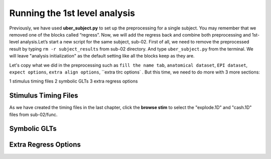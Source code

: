 Running the 1st level analysis
==============================

Previously, we have used **uber_subject.py** to set up the preprocessing for a single subject. You may remember that we removed one of the blocks called “regress”. Now, we will add the regress back and 
combine both preprocessing and 1st-level analysis.Let’s start a new script for the same subject, sub-02. First of all, we need to remove the preprocessed result by typing ``rm -r subject_results`` from 
sub-02 directory. And type ``uber_subject.py`` from the terminal. We will leave "analysis initialization" as the default setting like all the blocks keep as they are.

Let's copy what we did in the preprocessing such as ``fill the name tab``, ``anatomical dataset``, ``EPI dataset``, ``expect options``, ``extra align options``, ``extra tlrc options` . But this time, we need to do more with 3 more sections:

1 stimulus timing files 
2 symbolic GLTs 
3 extra regress options

Stimulus Timing Files
*********************

As we have created the timing files in the last chapter, click the **browse stim** to select the "explode.1D" and "cash.1D" files from sub-02/func.

Symbolic GLTs
*************


Extra Regress Options
*********************
